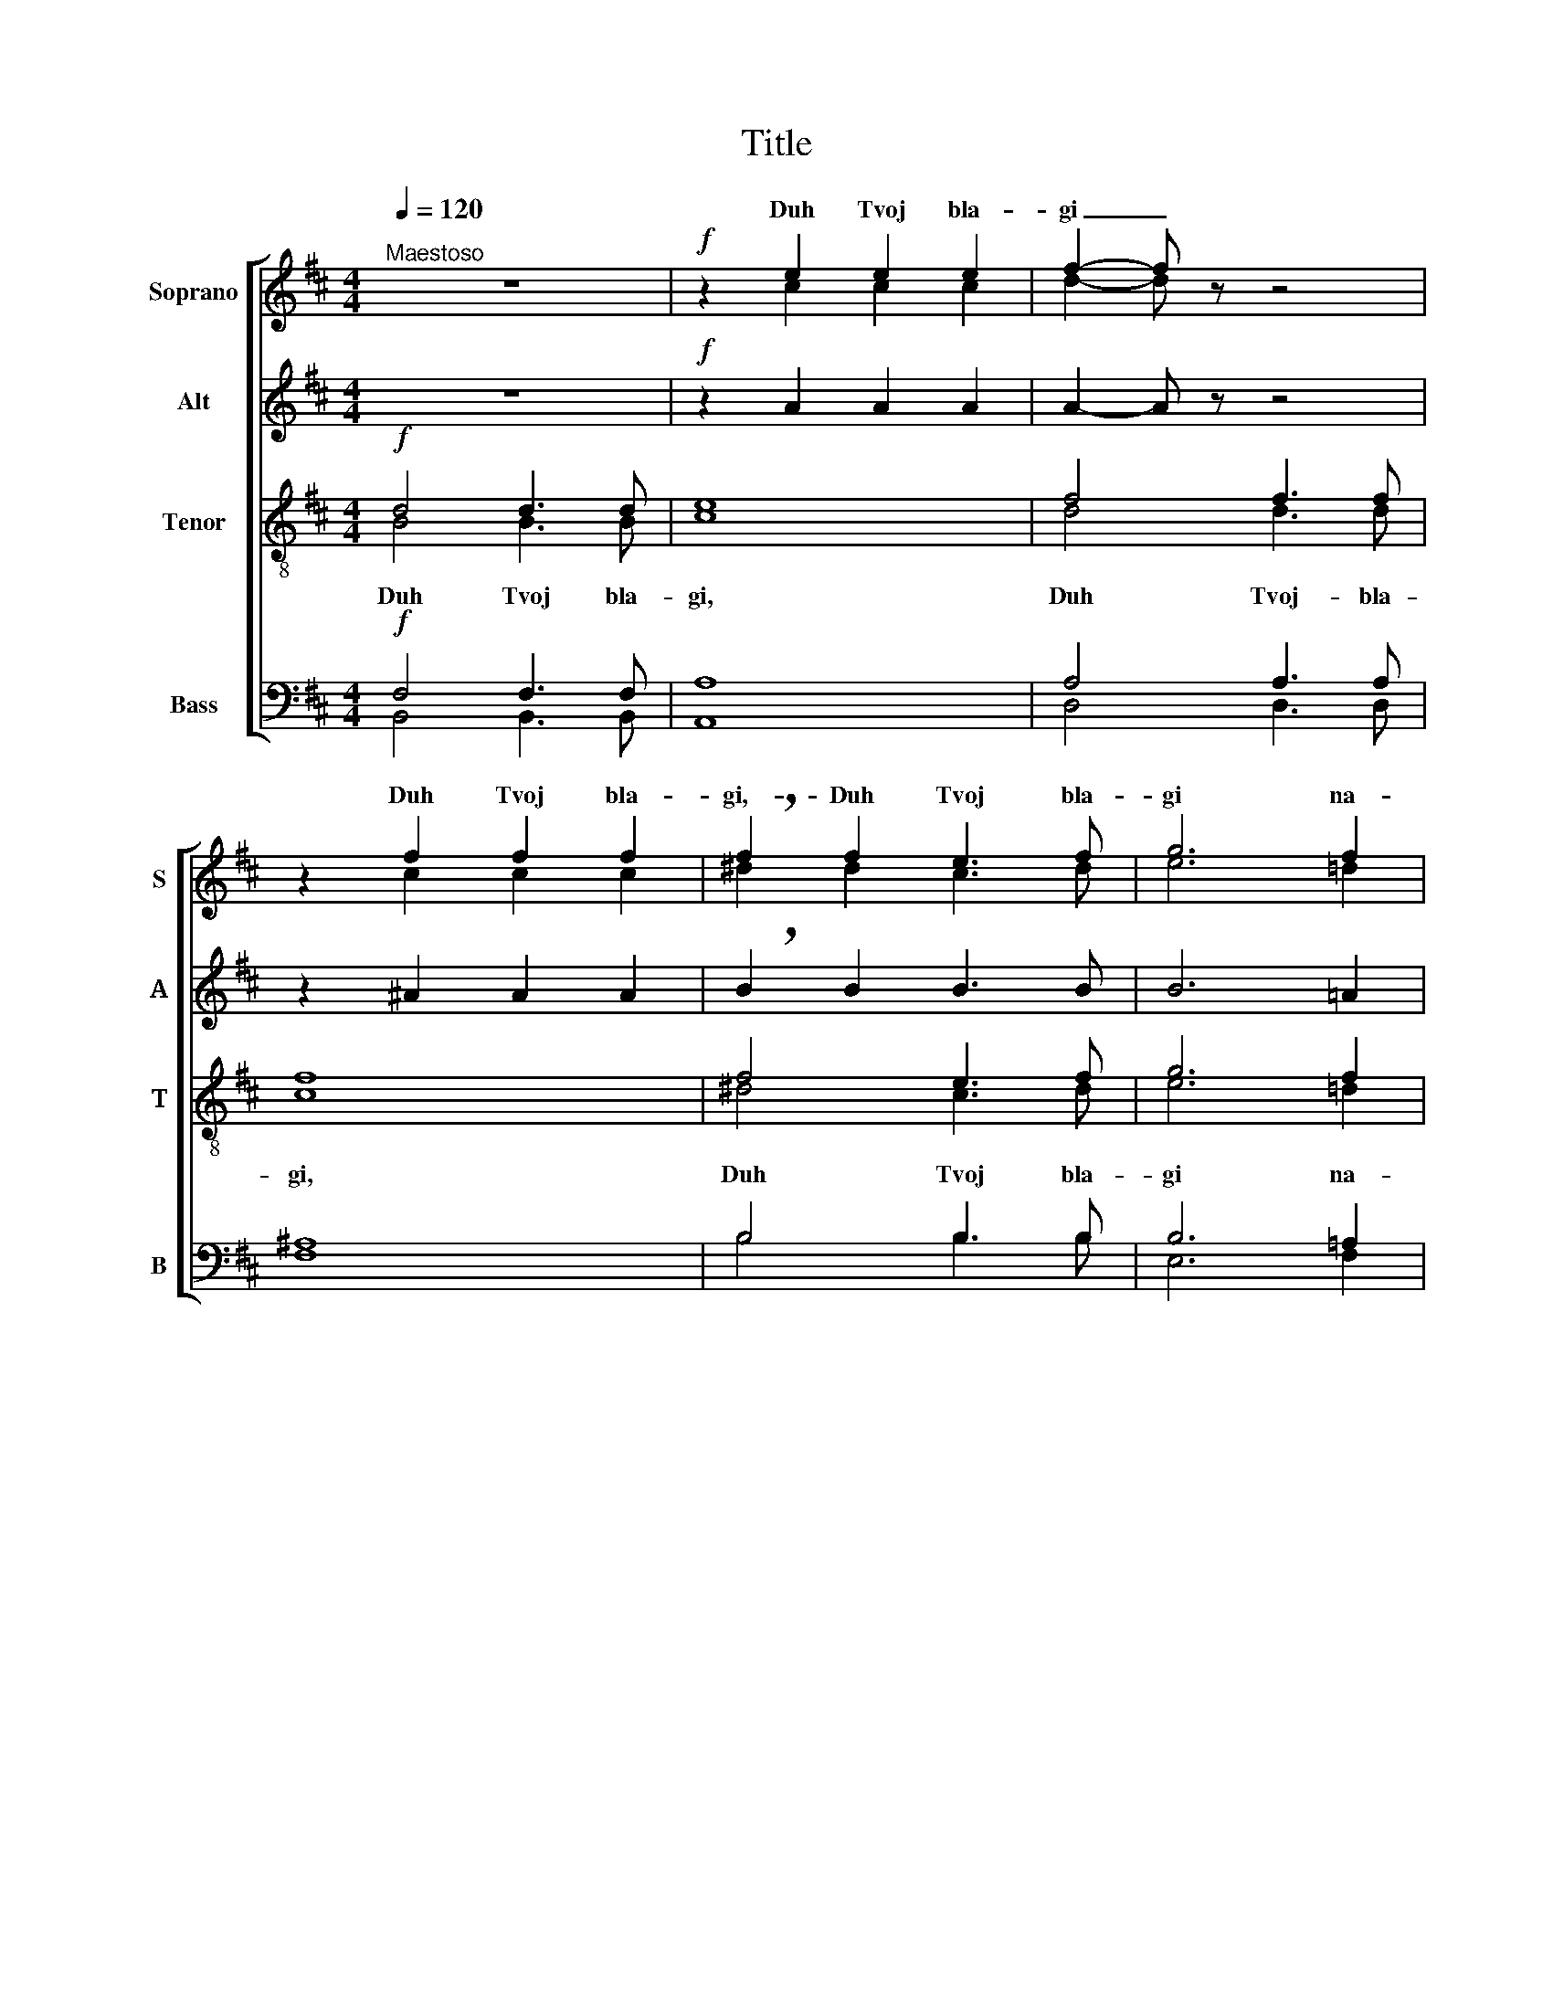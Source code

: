 X:1
T:Title
%%score [ ( 1 2 ) 3 ( 4 5 ) ( 6 7 ) ]
L:1/8
Q:1/4=120
M:4/4
K:Bmin
V:1 treble nm="Soprano" snm="S"
V:2 treble 
V:3 treble nm="Alt" snm="А"
V:4 treble-8 nm="Tenor" snm="Т"
V:5 treble-8 
V:6 bass nm="Bass" snm="B"
V:7 bass 
V:1
"^Maestoso" z8 |!f! z2 e2 e2 e2 | f2- f z z4 | z2 f2 f2 f2 | !breath!f2 f2 e3 f | g6 f2 | %6
w: |Duh Tvoj bla-|gi _|Duh Tvoj bla-|gi,- Duh Tvoj bla-|gi na-|
w: ||||||
 e2 e2 d2 e2 |!p!!>(! f4!>)! !breath!d2 D2 | F6 F2 | F4 F2- F z | z8 |!p! G4 A2 B2 | (c6 B2) | %13
w: sta- vit mja na|zem- lju, na|zem- lju|pra- vu. _||Duh Tvoj bla-|gi, _|
w: |||||||
 A4 B2 c2 | (d6 c2 | B2) B2 e2 d2 | c8- | c2 A2 d2 c2 | B8- | B2 (cd) e2 d2 | c8- | c4 c2- c z | %22
w: Duh Tvoj- bla-|||||mja|_ na _ zem- lju|pra-|* vu.- _|
w: |gi _|_ na- sta- vit|mja,|_ na- sta- vit|||||
 z8 |!f! z2 e2 e2 e2 | f2- f z z4 | z2 f2 f2 f2 | !breath!f2 f2 e3 f | g6 f2 | e2 e2 d2 e2 | %29
w: |||Duh- Tvoj bla-|gi, Duh Tvoj bla-|gi na-|sta- vit- mja na|
w: |||||||
!p!!>(! f4 !breath!d2!>)! D2 | F6 F2 | F6 F2 |!<(! F4!<)! F4 |!>(! F8!>)! | F2- F z!<(! F2 F2!<)! | %35
w: zem- lju, na-|sta- vit-|mja na|zem- lju|pra-|vu. _ A- li-|
w: ||||||
!>(! E6 G2!>)! | !breath!F4!>(! F2 A2!>)! | G6 E2 |!mf! !breath!F4!<(! F2 B,2!<)! | %39
w: lu- i-|ja, a- li-|lu- i-|ja, a- li-|
w: ||||
 D6!>(! B,2!>)! |!>(! B,4- B,!>)! z z2 |] %41
w: lu- i-|ja. _|
w: ||
V:2
 x8 | z2 c2 c2 c2 | d2- d z z4 | z2 c2 c2 c2 | ^d2 d2 c3 d | e6 =d2 | c2 c2 B2 c2 | d4 A2 D2 | x8 | %9
w: |||||||||
w: |||||||||
 x8 | x8 | x8 | x8 | x8 | x8 | x8 | x8 | x8 | B8- | B8- | B2 B2 ^A2 ^G2 | ^A4 A2- A z | x8 | %23
w: ||||||||||||||
w: |||||||||mja|_|* na zem- lju|pra- vu. _||
 z2 c2 c2 c2 | d2- d z z4 | z2 c2 c2 c2 | ^d2 d2 c3 d | e6 =d2 | c2 c2 B2 c2 | d4 A2 D2 | x8 | x8 | %32
w: |||||||||
w: Duh Tvoj bla-|gi, *||||||||
 x8 | x8 | x8 | x8 | x8 | x8 | x8 | x8 | x8 |] %41
w: |||||||||
w: |||||||||
V:3
 z8 |!f! z2 A2 A2 A2 | A2- A z z4 | z2 ^A2 A2 A2 | !breath!B2 B2 B3 B | B6 =A2 | A2 A2 A2 A2 | %7
w: |||||||
!>(! A4!>)! F2 z2 |!p! z2 E2 D2 D2 | C4 C2- C z |!p! B,4 C2 D2 | (E6 D2) | C4 ^D2 =F2 | (F6 =E2) | %14
w: |na zem- lju-|pra- vu. _|Duh Tvoj bla-|gi, _|Duh- Tvoj bla-|gi, _|
 D4 E2 F2 | G8- | G2 E2 A2 G2 | F8- | F2 D2 G2 F2 | E3 D C2 (DE) | F8- | F4 F2- F z | z8 | %23
w: Duh Tvoj bla-|gi|_ na- sta- vit|mja,|_ na- sta- vit|mja na zem- lju _|pra-|* vu. _||
!f! z2 A2 A2 A2 | A2- A z z4 | z2 ^A2 A2 A2 | !breath!B2 B2 B3 B | B6 =A2 | A2 A2 A2 A2 | %29
w: ||||||
!>(! A4 F2!>)! z2 |!p! z2 E2 D2 D2 | C6 C2 |!<(! E4!<)! E4 |!>(! D8!>)! | D2- D z!<(! D2 D2!<)! | %35
w: |na- sta- vit-|mja na|zem- lju|pra-|vu. _ _ _|
!>(! D6 C2!>)! | !breath!D4!>(! D2 D2!>)! | D6 C2 |!mf! !breath!D4!<(! D2 B,2!<)! | %39
w: _ _||||
 D6!>(! B,2!>)! |!>(! B,4- B,!>)! z z2 |] %41
w: ||
V:4
!f! d4 d3 d | e8 | f4 f3 f | f8 | f4 e3 f | g6 f2 | e2 e2 d2 e2 |!>(! f4!>)! d2 z2 | %8
w: Duh Tvoj bla-|gi,|Duh Tvoj- bla-|gi,|Duh Tvoj bla-|gi na-|sta- vit- mja na|zem- lju|
!p! z2 ^A2 ^G2 G2 | ^A4 A2- A z | z8 | z8 | z8 | z8 | z8 | z8 | z8 | z8 | z8 | z8 | z8 | z8 | %22
w: na zem- lju|pra- vu. _|||||||||||||
!f! d4 d3 d | e8 | f4 f3 f | f8 | f4 e3 f | g6 f2 | e2 e2 d2 e2 |!>(! f4 d2!>)! z2 | %30
w: Duh Tvoj bla-|gi,|Duh Tvoj bla-|gi,|Duh Tvoj bla-|gi na-|sta- vit mja na|zem- lju,|
!p! z2 ^A2 ^G2 G2 | ^A6 A2 |!<(! B4!<)! c4 |!>(! B8!>)! | B2- B z!<(! B2 B2!<)! |!>(! B6 B2!>)! | %36
w: na- sta- vit-|mja na|zem- lju|pra-|vu.- _ A- li-|lu- i-|
 !breath!B4!>(! B2 B2!>)! | B6 B2 |!mf! !breath!B4!<(! B2 B2!<)! | ^G4!>(! =G4!>)! | %40
w: ja, a- li-|lu- i-|ja, a- li-|lu- i-|
!>(! F4-!>)! F z z2 |] %41
w: ja. _|
V:5
 B4 B3 B | c8 | d4 d3 d | c8 | ^d4 c3 d | e6 =d2 | c2 c2 B2 c2 | d4 A2 z2 | z2 F2 F2 F2 | %9
 F4 F2- F z | x8 | x8 | x8 | x8 | x8 | x8 | x8 | x8 | x8 | x8 | x8 | x8 | B4 B3 B | c8 | d4 d3 d | %25
 c8 | ^d4 c3 d | e6 =d2 | c2 c2 B2 c2 | d4 A2 z2 | z2 F2 F2 F2 | F6 F2 | ^G4 ^A4 | B8 | %34
 B2- B z B2 B2 | G6 G2 | F4 F2 A2 | G6 G2 | F4 F2 F2 | x8 | x8 |] %41
V:6
!f! F,4 F,3 F, | A,8 | A,4 A,3 A, | ^A,8 | B,4 B,3 B, | B,6 =A,2 | A,2 A,2 A,2 A,2 | %7
!>(! A,4!>)! D,2 z2 |!p! z2 C,2 B,,2 B,,2 | C,4 C,2- C, z | z8 | z8 | z8 | z8 | z8 | z8 | z8 | z8 | %18
 z8 | z8 | z8 | z8 |!f! F,4 F,3 F, | A,8 | A,4 A,3 A, | ^A,8 | B,4 B,3 B, | B,6 =A,2 | %28
 A,2 A,2 A,2 A,2 |!>(! A,4 D,2!>)! z2 |!p! z2 C,2 B,,2 B,,2 | C,6 C,2 |!<(! C,4!<)! F,4 | %33
!>(! F,8!>)! | F,2- F, z!<(! B,,2 B,,2!<)! |!>(! B,,6 B,,2!>)! | !breath!B,,4!>(! B,,2 B,,2!>)! | %37
 B,,6 B,,2 |!mf! !breath!B,,4!<(! B,,2 B,,2!<)! | B,,4!>(! B,,4!>)! |!>(! B,,4-!>)! B,, z z2 |] %41
V:7
 B,,4 B,,3 B,, | A,,8 | D,4 D,3 D, | F,8 | B,4 B,3 B, | E,6 F,2 | A,2 A,2 A,2 A,2 | D,4 D,2 z2 | %8
 z2 C,,2 B,,,2 B,,,2 | F,,4 F,,2- F,, z | x8 | x8 | x8 | x8 | x8 | x8 | x8 | x8 | x8 | x8 | x8 | %21
 x8 | B,,4 B,,3 B,, | A,,8 | D,4 D,3 D, | F,8 | B,4 B,3 B, | E,6 F,2 | A,2 A,2 A,2 A,2 | %29
 D,4 D,2 z2 | z2 C,,2 B,,,2 B,,,2 | F,,6 F,,2 | F,,4 F,,4 | B,,8 | B,,2- B,, z B,,2 B,,2 | %35
 E,,6 E,,2 | B,,,4 B,,,2 B,,,2 | E,,6 E,,2 | B,,,4 B,,,2 B,,,2 | E,,4 E,,4 | B,,,4- B,,, z z2 |] %41

